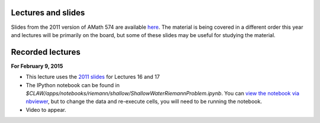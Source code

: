 
.. _lectures:

Lectures and slides
-------------------

Slides from the 2011 version of AMath 574 are available 
`here
<http://faculty.washington.edu/rjl/classes/hyperbolic2013/am574w2011/index.html>`_.
The material is being covered in a different order this year and lectures
will be primarily on the board, but some of these slides may be useful 
for studying the material.

.. _lectures_recorded:

Recorded lectures
-----------------

**For February 9, 2015** 

- This lecture uses the 
  `2011 slides <http://faculty.washington.edu/rjl/classes/hyperbolic2013/am574w2011/index.html>`_ 
  for Lectures 16 and 17

- The IPython notebook can be found in
  `$CLAW/apps/notebooks/riemann/shallow/ShallowWaterRiemannProblem.ipynb`.
  You can `view the notebook via nbviewer 
  <http://nbviewer.ipython.org/gist/rjleveque/8994740>`_, but to change the
  data and re-execute cells, you will need to be running the notebook.

- Video to appear.

